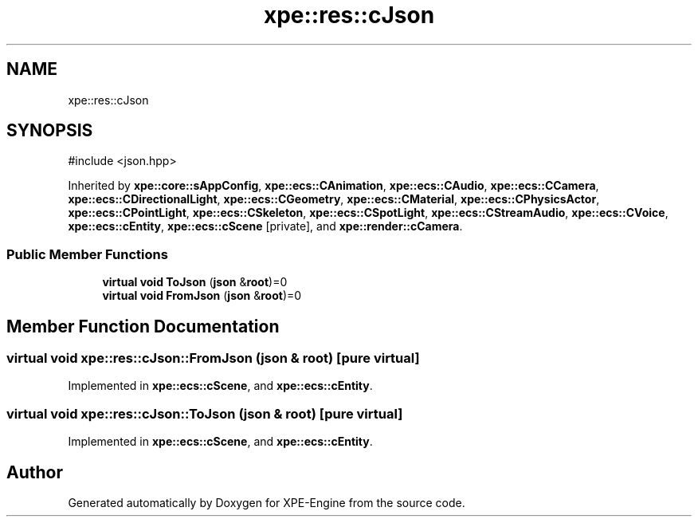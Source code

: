 .TH "xpe::res::cJson" 3 "Version 0.1" "XPE-Engine" \" -*- nroff -*-
.ad l
.nh
.SH NAME
xpe::res::cJson
.SH SYNOPSIS
.br
.PP
.PP
\fR#include <json\&.hpp>\fP
.PP
Inherited by \fBxpe::core::sAppConfig\fP, \fBxpe::ecs::CAnimation\fP, \fBxpe::ecs::CAudio\fP, \fBxpe::ecs::CCamera\fP, \fBxpe::ecs::CDirectionalLight\fP, \fBxpe::ecs::CGeometry\fP, \fBxpe::ecs::CMaterial\fP, \fBxpe::ecs::CPhysicsActor\fP, \fBxpe::ecs::CPointLight\fP, \fBxpe::ecs::CSkeleton\fP, \fBxpe::ecs::CSpotLight\fP, \fBxpe::ecs::CStreamAudio\fP, \fBxpe::ecs::CVoice\fP, \fBxpe::ecs::cEntity\fP, \fBxpe::ecs::cScene\fP\fR [private]\fP, and \fBxpe::render::cCamera\fP\&.
.SS "Public Member Functions"

.in +1c
.ti -1c
.RI "\fBvirtual\fP \fBvoid\fP \fBToJson\fP (\fBjson\fP &\fBroot\fP)=0"
.br
.ti -1c
.RI "\fBvirtual\fP \fBvoid\fP \fBFromJson\fP (\fBjson\fP &\fBroot\fP)=0"
.br
.in -1c
.SH "Member Function Documentation"
.PP 
.SS "\fBvirtual\fP \fBvoid\fP xpe::res::cJson::FromJson (\fBjson\fP & root)\fR [pure virtual]\fP"

.PP
Implemented in \fBxpe::ecs::cScene\fP, and \fBxpe::ecs::cEntity\fP\&.
.SS "\fBvirtual\fP \fBvoid\fP xpe::res::cJson::ToJson (\fBjson\fP & root)\fR [pure virtual]\fP"

.PP
Implemented in \fBxpe::ecs::cScene\fP, and \fBxpe::ecs::cEntity\fP\&.

.SH "Author"
.PP 
Generated automatically by Doxygen for XPE-Engine from the source code\&.
